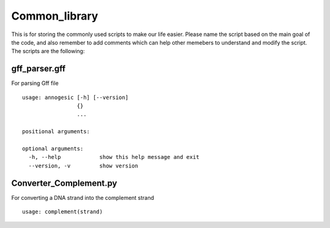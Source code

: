 Common_library
--------------

This is for storing the commonly used scripts to make our life easier.
Please name the script based on the main goal of the code, and also remember to add comments which can help other memebers to understand and modify the script.
The scripts are the following:

gff_parser.gff
^^^^^^^^^^^^^^

For parsing Gff file

::

    usage: annogesic [-h] [--version]
                     {}
                     ...
    
    positional arguments:
    
    optional arguments:
      -h, --help            show this help message and exit
      --version, -v         show version

Converter_Complement.py
^^^^^^^^^^^^^^^^^^^^^^^

For converting a DNA strand into the complement strand

::

    usage: complement(strand)